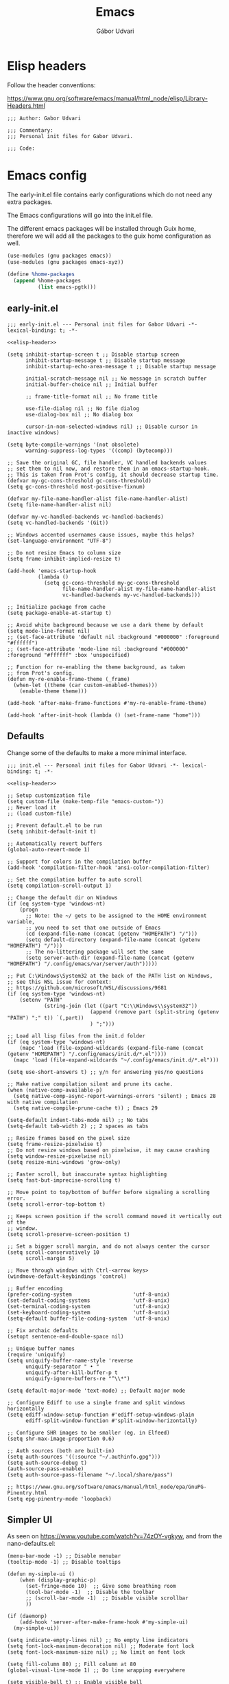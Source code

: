 #+title: Emacs
#+author: Gábor Udvari

* Elisp headers

Follow the header conventions:

https://www.gnu.org/software/emacs/manual/html_node/elisp/Library-Headers.html

#+name: elisp-header
#+begin_src elisp
  ;;; Author: Gabor Udvari

  ;;; Commentary:
  ;;; Personal init files for Gabor Udvari.

  ;;; Code:
#+end_src

* Emacs config

The early-init.el file contains early configurations which do not need any extra packages.

#+BEGIN_SRC text :noweb yes :exports none :mkdirp yes :tangle home/.config/emacs/early-init.el
  <<emacs-early>>
#+END_SRC

The Emacs configurations will go into the init.el file.

#+BEGIN_SRC text :noweb yes :exports none :mkdirp yes :tangle home/.config/emacs/init.el
  <<emacs>>
#+END_SRC

The different emacs packages will be installed through Guix home, therefore we will add all the packages to the guix home configuration as well.

#+BEGIN_SRC scheme :noweb-ref guix-home
  (use-modules (gnu packages emacs))
  (use-modules (gnu packages emacs-xyz))

  (define %home-packages
    (append %home-packages
            (list emacs-pgtk)))
#+END_SRC

** early-init.el

#+begin_src elisp :noweb yes :noweb-ref emacs-early
  ;;; early-init.el --- Personal init files for Gabor Udvari -*- lexical-binding: t; -*-

  <<elisp-header>>

  (setq inhibit-startup-screen t ;; Disable startup screen
        inhibit-startup-message t ;; Disable startup message
        inhibit-startup-echo-area-message t ;; Disable startup message

        initial-scratch-message nil ;; No message in scratch buffer
        initial-buffer-choice nil ;; Initial buffer

        ;; frame-title-format nil ;; No frame title

        use-file-dialog nil ;; No file dialog
        use-dialog-box nil ;; No dialog box

        cursor-in-non-selected-windows nil) ;; Disable cursor in inactive windows)

  (setq byte-compile-warnings '(not obsolete)
        warning-suppress-log-types '((comp) (bytecomp)))

  ;; Save the original GC, file handler, VC handled backends values
  ;; set them to nil now, and restore them in an emacs-startup-hook.
  ;; This is taken from Prot's config, it should decrease startup time.
  (defvar my-gc-cons-threshold gc-cons-threshold)
  (setq gc-cons-threshold most-positive-fixnum)

  (defvar my-file-name-handler-alist file-name-handler-alist)
  (setq file-name-handler-alist nil)

  (defvar my-vc-handled-backends vc-handled-backends)
  (setq vc-handled-backends '(Git))

  ;; Windows accented usernames cause issues, maybe this helps?
  (set-language-environment "UTF-8")

  ;; Do not resize Emacs to column size
  (setq frame-inhibit-implied-resize t)

  (add-hook 'emacs-startup-hook
            (lambda ()
              (setq gc-cons-threshold my-gc-cons-threshold
                    file-name-handler-alist my-file-name-handler-alist
                    vc-handled-backends my-vc-handled-backends)))

  ;; Initialize package from cache
  (setq package-enable-at-startup t)

  ;; Avoid white background because we use a dark theme by default
  (setq mode-line-format nil)
  ;; (set-face-attribute 'default nil :background "#000000" :foreground "#ffffff")
  ;; (set-face-attribute 'mode-line nil :background "#000000" :foreground "#ffffff" :box 'unspecified)

  ;; Function for re-enabling the theme background, as taken
  ;; from Prot's config.
  (defun my-re-enable-frame-theme (_frame)
    (when-let ((theme (car custom-enabled-themes)))
      (enable-theme theme)))

  (add-hook 'after-make-frame-functions #'my-re-enable-frame-theme)

  (add-hook 'after-init-hook (lambda () (set-frame-name "home")))
#+end_src

** Defaults

Change some of the defaults to make a more minimal interface.

#+begin_src elisp :noweb yes :noweb-ref emacs
  ;;; init.el --- Personal init files for Gabor Udvari -*- lexical-binding: t; -*-

  <<elisp-header>>

  ;; Setup customization file
  (setq custom-file (make-temp-file "emacs-custom-"))
  ;; Never load it
  ;; (load custom-file)

  ;; Prevent default.el to be run
  (setq inhibit-default-init t)

  ;; Automatically revert buffers
  (global-auto-revert-mode 1)

  ;; Support for colors in the compilation buffer
  (add-hook 'compilation-filter-hook 'ansi-color-compilation-filter)

  ;; Set the compilation buffer to auto scroll
  (setq compilation-scroll-output 1)

  ;; Change the default dir on Windows
  (if (eq system-type 'windows-nt)
      (progn
        ;; Note: the ~/ gets to be assigned to the HOME environment variable,
        ;; you need to set that one outside of Emacs
        (cd (expand-file-name (concat (getenv "HOMEPATH") "/")))
        (setq default-directory (expand-file-name (concat (getenv "HOMEPATH") "/")))
        ;; The no-littering package will set the same
        (setq server-auth-dir (expand-file-name (concat (getenv "HOMEPATH") "/.config/emacs/var/server/auth")))))

  ;; Put C:\Windows\System32 at the back of the PATH list on Windows,
  ;; see this WSL issue for context:
  ;; https://github.com/microsoft/WSL/discussions/9681
  (if (eq system-type 'windows-nt)
      (setenv "PATH"
              (string-join (let ((part "C:\\Windows\\system32"))
                             (append (remove part (split-string (getenv "PATH") ";" t)) `(,part))
                             ) ";")))

  ;; Load all lisp files from the init.d folder
  (if (eq system-type 'windows-nt)
      (mapc 'load (file-expand-wildcards (expand-file-name (concat (getenv "HOMEPATH") "/.config/emacs/init.d/*.el"))))
    (mapc 'load (file-expand-wildcards "~/.config/emacs/init.d/*.el")))

  (setq use-short-answers t) ;; y/n for answering yes/no questions

  ;; Make native compilation silent and prune its cache.
  (when (native-comp-available-p)
    (setq native-comp-async-report-warnings-errors 'silent) ; Emacs 28 with native compilation
    (setq native-compile-prune-cache t)) ; Emacs 29

  (setq-default indent-tabs-mode nil) ;; No tabs
  (setq-default tab-width 2) ;; 2 spaces as tabs

  ;; Resize frames based on the pixel size
  (setq frame-resize-pixelwise t)
  ;; Do not resize windows based on pixelwise, it may cause crashing
  (setq window-resize-pixelwise nil)
  (setq resize-mini-windows 'grow-only)

  ;; Faster scroll, but inaccurate syntax highlighting
  (setq fast-but-imprecise-scrolling t)

  ;; Move point to top/bottom of buffer before signaling a scrolling error.
  (setq scroll-error-top-bottom t)

  ;; Keeps screen position if the scroll command moved it vertically out of the
  ;; window.
  (setq scroll-preserve-screen-position t)

  ;; Set a bigger scroll margin, and do not always center the cursor
  (setq scroll-conservatively 10
        scroll-margin 5)

  ;; Move through windows with Ctrl-<arrow keys>
  (windmove-default-keybindings 'control)

  ;; Buffer encoding
  (prefer-coding-system                    'utf-8-unix)
  (set-default-coding-systems              'utf-8-unix)
  (set-terminal-coding-system              'utf-8-unix)
  (set-keyboard-coding-system              'utf-8-unix)
  (setq-default buffer-file-coding-system  'utf-8-unix)

  ;; Fix archaic defaults
  (setopt sentence-end-double-space nil)

  ;; Unique buffer names
  (require 'uniquify)
  (setq uniquify-buffer-name-style 'reverse
        uniquify-separator " • "
        uniquify-after-kill-buffer-p t
        uniquify-ignore-buffers-re "^\\*")

  (setq default-major-mode 'text-mode) ;; Default major mode

  ;; Configure Ediff to use a single frame and split windows horizontally
  (setq ediff-window-setup-function #'ediff-setup-windows-plain
        ediff-split-window-function #'split-window-horizontally)

  ;; Configure SHR images to be smaller (eg. in Elfeed)
  (setq shr-max-image-proportion 0.6)

  ;; Auth sources (both are built-in)
  (setq auth-sources '((:source "~/.authinfo.gpg")))
  (setq auth-source-debug t)
  (auth-source-pass-enable)
  (setq auth-source-pass-filename "~/.local/share/pass")

  ;; https://www.gnu.org/software/emacs/manual/html_node/epa/GnuPG-Pinentry.html
  (setq epg-pinentry-mode 'loopback)
#+end_src

** Simpler UI

As seen on https://www.youtube.com/watch?v=74zOY-vgkyw, and from the nano-defaults.el:

#+begin_src elisp :noweb-ref emacs
  (menu-bar-mode -1) ;; Disable menubar
  (tooltip-mode -1) ;; Disable tooltips

  (defun my-simple-ui ()
      (when (display-graphic-p)
        (set-fringe-mode 10)  ;; Give some breathing room
        (tool-bar-mode -1)  ;; Disable the toolbar
        ;; (scroll-bar-mode -1)  ;; Disable visible scrollbar
        ))

  (if (daemonp)
      (add-hook 'server-after-make-frame-hook #'my-simple-ui)
    (my-simple-ui))

  (setq indicate-empty-lines nil) ;; No empty line indicators
  (setq font-lock-maximum-decoration nil) ;; Moderate font lock
  (setq font-lock-maximum-size nil) ;; No limit on font lock

  (setq fill-column 80) ;; Fill column at 80
  (global-visual-line-mode 1) ;; Do line wrapping everywhere

  (setq visible-bell t) ;; Enable visible bell

  ;; Size of temporary buffers
  (temp-buffer-resize-mode)
  (setq temp-buffer-max-height 8)

  ;; Minimum window height
  (setq window-min-height 1)
#+end_src

** Windows

Make different windows appear in specific location inside the frame. Taken from the [[https://github.com/LionyxML/emacs-solo/blob/main/init.el][emacs-solo config]].

*** Config

#+begin_src elisp :noweb-ref emacs
  (use-package window
    :ensure nil
    :custom
    (display-buffer-alist
     '(
       ("\\*container\\*"
        (display-buffer-in-side-window)
        (window-width . 120)
        (side . left)
        (slot . -1))
       ("\\*\\(Backtrace\\|Warnings\\|Compile-Log\\|Messages\\|Bookmark List\\|Occur\\|eldoc\\)\\*"
        (display-buffer-in-side-window)
        (window-height . 0.25)
        (side . bottom)
        (slot . 0))
       ("\\*\\(Async Shell Command\\|Shell Command\\|compilation\\)\\*"
        (display-buffer-in-side-window)
        (window-height . 0.25)
        (side . bottom)
        (slot . 0))
       ("\\*\\([Hh]elp\\)\\*"
        (display-buffer-in-side-window)
        (window-width . 75)
        (side . right)
        (slot . 0))
       ("\\*\\(Ibuffer\\)\\*"
        (display-buffer-in-side-window)
        (window-width . 100)
        (side . right)
        (slot . 1))
       ("\\*\\(Flymake diagnostics\\|xref\\|Completions\\)"
        (display-buffer-in-side-window)
        (window-height . 0.25)
        (side . bottom)
        (slot . 1))
       ("\\*\\(grep\\|find\\)\\*"
        (display-buffer-in-side-window)
        (window-height . 0.25)
        (side . bottom)
        (slot . 2))
       )))
#+end_src

** Fonts

*** Config

Do not use any packages for this, just the built-in ~set-face-attribute~.

#+begin_src elisp :noweb-ref emacs
  (defun apply-fonts (variable-font fixed-font)
    (progn (let ((font fixed-font))
               (if (member font (font-family-list))
                   (progn (set-face-attribute 'default nil :font font :height 100)
                          (set-face-attribute 'fixed-pitch nil :font font :height 100))))
             (let ((font variable-font))
               (if (member font (font-family-list))
                   (progn (set-face-attribute 'mode-line nil :font font :height 120)
                          (set-face-attribute 'variable-pitch nil :font font :height 120))))))
#+end_src

We set separate fonts on Windows and where Guix is available, because Guix can install our custom fonts, but [[https://github.com/microsoft/terminal/issues/3257][Windows currently has issues]] with user installed fonts. Use Calibri and Cascadia Mono on Windows and use Cantarell and Fira Code where Guix is available:

#+begin_src elisp :noweb-ref emacs
  (defun my-fonts ()
    (cond ((eq system-type 'windows-nt) (apply-fonts "Calibri" "Cascadia Mono"))
          ((executable-find "guix") (apply-fonts "Cantarell" "Fira Code"))))
#+end_src

#+begin_src elisp :noweb-ref emacs
  (my-fonts)
  (if (daemonp)
      (add-hook 'server-after-make-frame-hook #'my-fonts))
#+end_src

** Modus themes

*** Installation

The themes modus-operandi and modus-vivendi are part of Emacs since version 28. No need for installation.

*** Config

#+begin_src elisp :noweb-ref emacs
  ;; Make customisations that affect Emacs faces BEFORE loading a theme
  ;; (any change needs a theme re-load to take effect).
  (use-package emacs
    :init
    ;; If you like two specific themes and want to switch between them, you
    ;; can specify them in `modus-themes-to-toggle' and then invoke the command
    ;; `modus-themes-toggle'.  All the themes are included in the variable
    ;; `modus-themes-collection'.
    (setq modus-themes-to-toggle '(modus-operandi modus-vivendi))

    ;; Set org blocks background
    (setq modus-themes-org-blocks 'gray-background) ; {nil,'gray-background,'tinted-background}

    (setq modus-themes-headings ; read the manual's entry or the doc string
          '((0 variable-pitch light 1.9)
            (1 variable-pitch light 1.8)
            (2 variable-pitch regular 1.7)
            (3 variable-pitch regular 1.6)
            (4 variable-pitch regular 1.5)
            (5 variable-pitch 1.4) ; absence of weight means `bold'
            (6 variable-pitch 1.3)
            (7 variable-pitch 1.2)
            (t variable-pitch 1.1)))

    ;; They are nil by default...
    (setq modus-themes-mixed-fonts t
          modus-themes-variable-pitch-ui t)

    ;; Configure modeline
    (setq modus-themes-mode-line '(accented borderless 4 0.9))

    ;; Add background for fringe area
    (setq modus-themes-fringes 'subtle)

    ;; Read the doc string or manual for this one.  The symbols can be
    ;; combined in any order.
    (setq modus-themes-region '(intense no-extend neutral))

    ;; Disable all other themes to avoid awkward blending:
    (mapc #'disable-theme custom-enabled-themes)

    :config
    ;; We use the built-in theme
    (load-theme 'modus-operandi))
#+end_src

** Package handling

Enable packages and use-package in all cases regardless of version (I use at least Emacs 29 everywhere) or OS.

#+begin_src elisp :noweb-ref emacs
  (require 'package)
  (eval-when-compile
    (require 'use-package))

  (setq package-install-upgrade-built-in t)
  (setq package-archives ())
  (package-initialize)
#+end_src

Packages should not be ensured when Guix is available, but useful otherwise.

#+begin_src elisp :noweb-ref emacs
  (unless (or (executable-find "guix") (package-installed-p 'quelpa))
    (package-vc-install "https://github.com/quelpa/quelpa")

    ;; This is the officialy recommended way to bootstrap quelpa, but the
    ;; raw.githubusercontent.com domain might be prohibited
    ; (with-temp-buffer
    ;   (url-insert-file-contents "https://raw.githubusercontent.com/quelpa/quelpa/master/quelpa.el")
    ;   (eval-buffer)
    ;  (quelpa-self-upgrade)))
    )

  (setq quelpa-checkout-melpa-p ()
        quelpa-update-melpa-p ()
        quelpa-stable-p t)
#+end_src

** No littering

*** Installation

If Guix is not installed, then install within Emacs with Quelpa:

#+begin_src elisp :noweb-ref emacs
  (unless (executable-find "guix")
    (progn
      (quelpa
       '(compat
         :fetcher github
         :repo "emacs-compat/compat"))
      (quelpa
       '(no-littering
         :fetcher github
         :repo "emacscollective/no-littering"))))
#+end_src

Add the Guix package to the home config:

#+begin_src scheme :noweb-ref guix-home
  (define %home-packages
    (append %home-packages
            (list emacs-no-littering)))
#+end_src

*** Config

#+begin_src elisp :noweb-ref emacs
  (use-package no-littering
    :init
    ;; Move auto-save files to var
    (setq auto-save-file-name-transforms
          `((".*" ,(no-littering-expand-var-file-name "auto-save/") t)))
    ;; Store custom-file in etc
    (setq custom-file (no-littering-expand-etc-file-name "custom.el"))
    (load custom-file 'noerror 'nomessage)
    ;; Enable no-littering to configure auto-save, backup, etc.
    (no-littering-theme-backups))
#+end_src

** Spacious padding

*** Installation

If guix is not installed, then install within Emacs using quelpa:

#+begin_src elisp :noweb-ref emacs
  (unless (executable-find "guix")
    (quelpa
     '(spacious-padding
       :fetcher github
       :repo "protesilaos/spacious-padding")))
#+end_src

Add the Guix packages to the home config:

#+begin_src scheme :noweb-ref guix-home
  (define %home-packages
    (append %home-packages
            (list emacs-spacious-padding)))
#+end_src

*** Configuration

#+BEGIN_SRC elisp :noweb-ref emacs
  (use-package spacious-padding
    :config
    (setq spacious-padding-widths
      '( :internal-border-width 0
         :header-line-width 4
         :mode-line-width 6
         :tab-width 4
         :tab-bar-width 0
         :right-divider-width 30
         :scroll-bar-width 20
         :fringe-width 8))
    ;; Emacs server-client mode has an ugly black border, this fixes it
    (if (daemonp)
        (add-hook 'server-after-make-frame-hook (lambda () (spacious-padding-mode 1)))
        (spacious-padding-mode 1)))
#+END_SRC

** Line numbers

#+BEGIN_SRC elisp :noweb-ref emacs
  (use-package display-line-numbers
    :config
    ;; Set absolute line numbers.  A value of "relative" is also useful.
    (setq display-line-numbers-type t)

    ;; Enable line numbers for programming modes
    (add-hook 'prog-mode-hook (lambda () (display-line-numbers-mode 1))))
#+END_SRC

** svg-tag-mode

*** Installation

If guix is not installed, then install within Emacs using quelpa:

#+begin_src elisp :noweb-ref emacs
  (unless (executable-find "guix")
    (progn
      (quelpa
       '(svg-lib
         :fetcher github
         :stable nil
         :repo "rougier/svg-lib"))
      (quelpa
       '(svg-tag-mode
         :fetcher github
         :stable nil
         :repo "rougier/svg-tag-mode"))))
#+end_src

Add the Guix packages to the home config:

#+begin_src scheme :noweb-ref guix-home
  (define %home-packages
    (append %home-packages
            (list emacs-svg-lib emacs-svg-tag-mode)))
#+end_src

*** Configuration

#+begin_src elisp :noweb-ref emacs
  ;; Same as example-2.el from svg-tag-mode
  (defconst date-re "[0-9]\\{4\\}-[0-9]\\{2\\}-[0-9]\\{2\\}")
  (defconst time-re "[0-9]\\{2\\}:[0-9]\\{2\\}")
  (defconst day-re "[A-Za-z]\\{1,3\\}")  ;;; Allow less than 1 character for HUN localization
  (defconst day-time-re (format "\\(%s\\)? ?\\(%s\\)?" day-re time-re))

  (defun svg-progress-percent (value)
    (save-match-data
      (svg-image (svg-lib-concat
                  (svg-lib-progress-bar  (/ (string-to-number value) 100.0)
                                         nil :margin 0 :stroke 2 :radius 3 :padding 2 :width 11)
                  (svg-lib-tag (concat value "%")
                               nil :stroke 0 :margin 0)) :ascent 'center)))

  (defun svg-progress-count (value)
    (save-match-data
      (let* ((seq (split-string value "/"))
             (count (if (stringp (car seq))
                        (float (string-to-number (car seq)))
                      0))
             (total (if (stringp (cadr seq))
                        (float (string-to-number (cadr seq)))
                      1000)))
        (svg-image (svg-lib-concat
                    (svg-lib-progress-bar (/ count total) nil
                                          :margin 0 :stroke 2 :radius 3 :padding 2 :width 11)
                    (svg-lib-tag value nil
                                 :stroke 0 :margin 0)) :ascent 'center))))

  (use-package svg-tag-mode
    :init
    (setq svg-tag-tags
          `(
            ;; Org tags
            ; (":\\([A-Za-z0-9]+\\)" . ((lambda (tag) (svg-tag-make tag))))
            ; (":\\([A-Za-z0-9]+[ \-]\\)" . ((lambda (tag) tag)))

            ;; Task priority
            ("\\[#[A-Z]\\]" . ( (lambda (tag)
                                  (svg-tag-make tag :face 'org-priority
                                                :beg 2 :end -1 :margin 0))))

            ;; TODO / DONE
            ("TODO" . ((lambda (tag) (svg-tag-make "TODO" :face 'org-todo :inverse t :margin 0))))
            ("DONE" . ((lambda (tag) (svg-tag-make "DONE" :face 'org-done :margin 0))))


            ;; Citation of the form [cite:@Knuth:1984]
            ("\\(\\[cite:@[A-Za-z]+:\\)" . ((lambda (tag)
                                              (svg-tag-make tag
                                                            :inverse t
                                                            :beg 7 :end -1
                                                            :crop-right t))))
            ("\\[cite:@[A-Za-z]+:\\([0-9]+\\]\\)" . ((lambda (tag)
                                                       (svg-tag-make tag
                                                                     :end -1
                                                                     :crop-left t))))


            ;; Active date (with or without day name, with or without time)
            (,(format "\\(<%s>\\)" date-re) .
             ((lambda (tag)
                (svg-tag-make tag :beg 1 :end -1 :margin 0))))
            (,(format "\\(<%s \\)%s>" date-re day-time-re) .
             ((lambda (tag)
                (svg-tag-make tag :beg 1 :inverse nil :crop-right t :margin 0))))
            (,(format "<%s \\(%s>\\)" date-re day-time-re) .
             ((lambda (tag)
                (svg-tag-make tag :end -1 :inverse t :crop-left t :margin 0))))

            ;; Inactive date (with or without day name, with or without time)
            (,(format "\\(\\[%s\\]\\)" date-re) .
             ((lambda (tag)
                (svg-tag-make tag :beg 1 :end -1 :margin 0 :face 'org-date))))
            (,(format "\\(\\[%s \\)%s\\]" date-re day-time-re) .
             ((lambda (tag)
                (svg-tag-make tag :beg 1 :inverse nil :crop-right t :margin 0 :face 'org-date))))
            (,(format "\\[%s \\(%s\\]\\)" date-re day-time-re) .
             ((lambda (tag)
                (svg-tag-make tag :end -1 :inverse t :crop-left t :margin 0 :face 'org-date))))

            ;; Progress
            ("\\(\\[[0-9]\\{1,3\\}%\\]\\)" . ((lambda (tag)
                                                (svg-progress-percent (substring tag 1 -2)))))
            ("\\(\\[[0-9]+/[0-9]+\\]\\)" . ((lambda (tag)
                                              (svg-progress-count (substring tag 1 -1)))))
            ))
    :hook (;(prog-mode . svg-tag-mode)
           (org-mode . svg-tag-mode))
    )
#+end_src

** Dired

*** Configuration

#+begin_src elisp :noweb-ref emacs
  (use-package dired
    :config
    (setq dired-kill-when-opening-new-dired-buffer 1)
    (when (eq system-type 'windows-nt)
      ;; ls-lisp.el only kicks in on Windows. Everywhere else where
      ;; coreutils is available the TIME_STYLE environment variable
      ;; can be used. That one is taken care by exec-path-from-shell.
      (setq ls-lisp-format-time-list '("%F %H:%M" "%F %H:%M")
            ls-lisp-use-localized-time-format t)))
#+end_src

** Which key

*** Installation

If guix is not installed, then install within Emacs using quelpa:

#+BEGIN_SRC elisp :noweb-ref emacs
  (unless (executable-find "guix")
    (quelpa
     '(which-key
       :fetcher github
       :repo "justbur/emacs-which-key")))
#+END_SRC

Add the Guix packages to the home config:

#+BEGIN_SRC scheme :noweb-ref guix-home
  (define %home-packages
    (append %home-packages
            (list emacs-which-key)))
#+END_SRC

*** Configuration

#+BEGIN_SRC elisp :noweb-ref emacs
  (use-package which-key
    :init
    (which-key-mode)
    )
#+END_SRC

** Exec path from shell

*** Installation

If guix is not installed, then install within Emacs using quelpa:

#+BEGIN_SRC elisp :noweb-ref emacs
  (unless (executable-find "guix")
    (quelpa
     '(exec-path-from-shell
       :fetcher github
       :repo "purcell/exec-path-from-shell")))
#+END_SRC

Add the Guix packages to the home config:

#+BEGIN_SRC scheme :noweb-ref guix-home
  (define %home-packages
    (append %home-packages
            (list emacs-exec-path-from-shell)))
#+END_SRC

*** Configuration

#+begin_src elisp :noweb-ref emacs
  (use-package exec-path-from-shell
    :init
    ;; TODO: there is something breaking Emacs if an interactive shell is used, only do a login shell
    (setq exec-path-from-shell-arguments (list "-l"))
    ;; There is an issue setting variables on Windows, set the shell variables depending on the OS
    (if (eq system-type 'windows-nt)
        (setq exec-path-from-shell-variables ())
      (setq exec-path-from-shell-variables '("PATH" "SSH_AUTH_SOCK" "SSH_AGENT_PID" "TIME_STYLE")))
    :config
    (exec-path-from-shell-initialize))
#+end_src

** Vertico

*** Installation

If guix is not installed, then install within Emacs using quelpa:

#+BEGIN_SRC elisp :noweb-ref emacs
  (unless (executable-find "guix")
    (quelpa
     '(vertico
       :fetcher github
       :repo "minad/vertico")))
#+END_SRC

Add the Guix package to the home config:

#+BEGIN_SRC scheme :noweb-ref guix-home
  (define %home-packages
    (append %home-packages
            (list emacs-vertico)))
#+END_SRC

*** Configuration

#+BEGIN_SRC elisp :noweb-ref emacs
  ;; Configure vertico
  (use-package vertico
    :init
    (vertico-mode)
    (setq enable-recursive-minibuffers t))
#+END_SRC

** Orderless

*** Installation

If guix is not installed, then install within Emacs using quelpa:

#+BEGIN_SRC elisp :noweb-ref emacs
  (unless (executable-find "guix")
    (quelpa
     '(orderless
       :fetcher github
       :repo "oantolin/orderless")))
#+END_SRC

Add the Guix packages to the home config:

#+BEGIN_SRC scheme :noweb-ref guix-home
  (define %home-packages
    (append %home-packages
            (list emacs-orderless)))
#+END_SRC

*** Configuration

#+BEGIN_SRC elisp :noweb-ref emacs
  (use-package orderless
    :custom
    (completion-styles '(orderless basic))
    (completion-category-overrides '((file (styles basic partial-completion)))))
#+END_SRC

** Syntax checking

*** Installation

If guix is not installed, then install within Emacs using quelpa:

#+BEGIN_SRC elisp :noweb-ref emacs
  (unless (executable-find "guix")
    (quelpa
     '(flycheck
       :fetcher github
       :repo "flycheck/flycheck"
       :files (:defaults
             "flycheck-readme.txt"))))
#+END_SRC

Add the Guix packages to the home config:

#+BEGIN_SRC scheme :noweb-ref guix-home
  (define %home-packages
    (append %home-packages
            (list emacs-flycheck)))
#+END_SRC

*** Configuration

#+BEGIN_SRC elisp :noweb-ref emacs
  (use-package flycheck
    :init (global-flycheck-mode))
#+END_SRC

** Spell checking

*** Installation

Flyspell is part of Emacs, no need to install the Emacs package separately.

Add the language file Guix packages to the home config:
#+begin_src scheme :noweb-ref guix-home
  (use-modules (gnu packages hunspell))

  (define %home-packages
    (append %home-packages
            (list hunspell
                  hunspell-dict-hu
                  hunspell-dict-en)))
#+end_src

If you are not on Guix you can download the dictionaries from the LibreOffice repository:

https://cgit.freedesktop.org/libreoffice/dictionaries/tree

*** Configuration

#+BEGIN_SRC elisp :noweb-ref emacs
  (use-package flyspell
    :init
    ;; Configure hunspell
    (setq ispell-program-name "hunspell")
    (setq ispell-hunspell-dict-paths-alist
          '(("hu_HU" (concat (if (eq system-type 'windows-nt) (getenv "USERPROFILE") "~") (if (executable-find "guix") "/.guix-home/profile" "/.local") "/share/hunspell/hu_HU.aff"))
            ("en_US" (concat (if (eq system-type 'windows-nt) (getenv "USERPROFILE") "~") (if (executable-find "guix") "/.guix-home/profile" "/.local") "/share/hunspell/en_US.aff"))
            ))
    (setq ispell-local-dictionary-alist
          '(("Hungarian" "[[:alpha:]]" "[^[:alpha:]]" "[']" nil ("-d" "hu_HU") nil utf-8)
            ("English"   "[[:alpha:]]" "[^[:alpha:]]" "[']" nil ("-d" "en_US") nil utf-8)
            ))
    )
#+END_SRC

** Pinentry

*** Installation

If guix is not installed, then install within Emacs using quelpa, with all the dependencies:

#+begin_src elisp :noweb-ref emacs
  (unless (executable-find "guix")
    (progn
      (quelpa
       '(pinentry
         :fetcher github
         :repo "emacs-straight/pinentry"
         :stable nil))))
#+end_src

Add the Guix packages to the home config:

#+begin_src scheme :noweb-ref guix-home
  (use-modules (gnu packages emacs-xyz))

  (define %home-packages
    (append %home-packages
            (list emacs-pinentry)))
#+end_src

*** Configuration

#+begin_src elisp :noweb-ref emacs
  (use-package pinentry
    :unless (eq system-type 'windows-nt)
    :config
    (pinentry-start))
#+end_src

** Pass

*** Installation

If guix is not installed, then install within Emacs using quelpa, with all the dependencies:

#+begin_src elisp :noweb-ref emacs
  (unless (executable-find "guix")
    (progn
      (quelpa
       '(compat
         :fetcher github
         :repo "emacs-compat/compat"))
      (quelpa
       '(with-editor
          :fetcher github
          :repo "magit/with-editor"))
      (quelpa
       '(s
         :fetcher github
         :repo "magnars/s.el"))
      (quelpa
       '(dash
         :fetcher github
         :repo "magnars/dash.el"))
      (quelpa
       '(f
         :fetcher github
         :repo "rejeep/f.el"))
      (quelpa
       '(password-store
         :fetcher github
         :repo "emacsmirror/password-store"
         :stable nil))
      (quelpa
       '(password-store-otp
         :fetcher github
         :repo "volrath/password-store-otp.el"))
      (quelpa
       '(pass
         :fetcher github
         :repo "NicolasPetton/pass"))))
#+end_src

Add the Guix packages to the home config:

#+begin_src scheme :noweb-ref guix-home
  (use-modules (gnu packages emacs-xyz))

  (define %home-packages
    (append %home-packages
            (list emacs-pass)))
#+end_src

*** Configuration

#+BEGIN_SRC elisp :noweb-ref emacs
  (use-package pass)
#+END_SRC

** Age

Age is a dependency of Passage, if guix is not used we need to take care of it manually.

*** Installation

If guix is not installed, then install within Emacs using quelpa:

#+begin_src elisp :noweb-ref emacs
  (unless (executable-find "guix")
    (quelpa
     '(age
       :fetcher github
       :repo "anticomputer/age.el")))
#+end_src

If guix is used, then ~emacs-passage~ will already install it, because it is a dependency.

*** Configuration

#+begin_src elisp :noweb-ref emacs
  (use-package age
    :config
    (age-file-enable))
#+end_src

** Passage

*** Installation

If guix is not installed, then install within Emacs using quelpa and all the dependencies:

#+begin_src elisp :noweb-ref emacs
  (unless (executable-find "guix")
    (progn
      (quelpa
       '(compat
         :fetcher github
         :repo "emacs-compat/compat"))
      (quelpa
       '(with-editor
          :fetcher github
          :repo "magit/with-editor"))
      (quelpa
       '(s
         :fetcher github
         :repo "magnars/s.el"))
      (quelpa
       '(dash
         :fetcher github
         :repo "magnars/dash.el"))
      (quelpa
       '(f
         :fetcher github
         :repo "rejeep/f.el"))
       (quelpa
        '(passage
          :fetcher github
          :repo "anticomputer/passage.el"
          :stable nil))))
#+end_src

Add the Guix packages to the home config:

#+begin_src scheme :noweb-ref guix-home
  (use-modules (gnu packages emacs-xyz))

  (define %home-packages
    (append %home-packages
            (list emacs-passage)))
#+end_src

*** Configuration

#+begin_src elisp :noweb-ref emacs
  (use-package passage)
#+end_src

** MU4E

*** Installation

TODO Need to figure out a way to install mu4e with quelpa.

Add the package to the guix-home config:

#+begin_src scheme :noweb-ref guix-home
  (use-modules (gnu packages mail))

  (define %home-packages
    (append %home-packages
            (list mu)))
#+end_src

*** Configuration

#+begin_src elisp :noweb-ref emacs
  (defun myhooks/mu4e-update ()
    ;; Unlock the pass database, so that mbsync does not need to anymore,
    ;; because gpg-agent will cache it.
    (pass-copy "Personal/Email/mail.gabodudvari.com/mail@gaborudvari.com"))

  (use-package mu4e
      :if (executable-find "guix")
      :config
      (setq mu4e-maildir "~/Mail")  ; Path to your Maildir
      (setq mu4e-get-mail-command "mbsync --all")
      (setq mu4e-confirm-quit nil)  ; Do not ask when quitting
      (setq mu4e-update-interval 300)  ; Update interval in seconds
      (setq mu4e-contexts
            `( ,(make-mu4e-context
                 :name "gGmail"
                 :enter-func (lambda () (mu4e-message "Entering Gmail context"))
                 :leave-func (lambda () (mu4e-message "Leaving Gmail context"))
                 :match-func (lambda (msg)
                               (when msg
                                 (mu4e-message-contact-field-matches msg
                                                                     :to "gabor.udvari@gmail.com")))
                 :vars '( ( user-mail-address	    . "gabor.udvari@gmail.com" )
                          ( user-full-name	    . "Udvari Gábor" )
                          ( message-signature .
                            (concat
                             "Üdvözlettel,\n"
                             "Udvari Gábor\n"))))

               ,(make-mu4e-context
                 :name "hPersonal Hungarian"
                 :enter-func (lambda () (mu4e-message "Entering Personal Hungarian context"))
                 :leave-func (lambda () (mu4e-message "Leaving Personal Hungarian context"))
                 :match-func (lambda (msg)
                               (when msg
                                 (mu4e-message-contact-field-matches msg
                                                                     :to "level@udvarigabor.hu")))
                 :vars '( ( user-mail-address	       . "level@udvarigabor.hu" )
                          ( user-full-name	       . "Udvari Gábor" )
                          ( message-signature         .
                            (concat
                             "Üdvözlettel,\n"
                             "Udvari Gábor\n"))))

               ,(make-mu4e-context
                 :name "ePersonal English"
                 :enter-func (lambda () (mu4e-message "Entering Personal English context"))
                 :leave-func (lambda () (mu4e-message "Leaving Personal English context"))
                 :match-func (lambda (msg)
                               (when msg
                                 (mu4e-message-contact-field-matches msg
                                                                     :to "mail@gaborudvari.com")))
                 :vars '( ( user-mail-address	       . "mail@gaborudvari.com" )
                          ( user-full-name	       . "Gabor Udvari" )
                          ( message-signature         .
                            (concat
                             "Best regards,\n"
                             "Gabor Udvari\n"))))))

      ;; Start with the first (default) context;
      ;; default is to ask-if-none (ask when there's no context yet, and none match).
      (setq mu4e-context-policy 'pick-first)

      ;; Compose with the current context if no context matches;
      ;; default is to ask.
      (setq mu4e-compose-context-policy nil)

      :hook (mu4e-update-pre-hook . myhook/mu4e-update)
      )
#+end_src

** Org mode

*** Installation

Org is bundled inside Emacs, so only need to install some extra packages, like emacs-org-modern and emacs-org-contrib.

If guix is not installed, then install within Emacs using quelpa:

#+begin_src elisp :noweb-ref emacs
  (unless (executable-find "guix")
    (progn
      (quelpa
       '(org-contrib
         :fetcher github
         :repo "emacsmirror/org-contrib"
         :stable nil
         :files (:defaults
                 "lisp")))
      (quelpa
       '(org-modern
         :fetcher github
         :repo "minad/org-modern"))
      (quelpa
       '(org-margin
         :fetcher github
         :repo "rougier/org-margin"
         :stable nil))))
#+end_src

Add the Guix packages to the home config:

#+begin_src scheme :noweb-ref guix-home
  (define %home-packages
    (append %home-packages
            (list emacs-org-modern
                  emacs-org-contrib
                  emacs-org-texlive-collection
                  emacs-org-margin)))
#+end_src

*** Configuration

#+begin_src elisp :noweb-ref emacs
  (defun myhooks/org-mode-setup ()
    ;; Disable org-indent-mode because it causes empty background
    ;; for source blocks when the lines are too long
    (org-indent-mode -1)
    (variable-pitch-mode 1)
    (setq visual-line-fringe-indicators t)
    (visual-line-mode 1))

  (defun myhooks/org-font-setup ()
    ;; Set faces for heading levels
    (dolist (face '((org-level-1 . 1.3)
                    (org-level-2 . 1.25)
                    (org-level-3 . 1.2)
                    (org-level-4 . 1.1)
                    (org-level-5 . 1.05)
                    (org-level-6 . 1.05)
                    (org-level-7 . 1.05)
                    (org-level-8 . 1.05)))
      (set-face-attribute (car face) nil :height (cdr face)))

    ;; Ensure that anything that should be fixed-pitch in Org files appears that way
    (set-face-attribute 'org-block nil    :inherit 'fixed-pitch)
    (set-face-attribute 'org-code nil     :inherit '(shadow fixed-pitch))
    (set-face-attribute 'org-table nil    :inherit '(shadow fixed-pitch))
    (set-face-attribute 'org-verbatim nil :inherit '(shadow fixed-pitch))
    (set-face-attribute 'org-special-keyword nil :inherit '(font-lock-comment-face fixed-pitch))
    (set-face-attribute 'org-meta-line nil :inherit '(font-lock-comment-face fixed-pitch))
    (set-face-attribute 'org-checkbox nil :inherit 'fixed-pitch))

  (use-package org
    :hook (org-mode . myhooks/org-mode-setup)
    :hook (org-mode . myhooks/org-font-setup)
    :init
    (setq org-ellipsis "…")  ; Calibri also needs to support this
    (setq org-hide-leading-stars nil)  ; Hide leading stars
    (setq org-src-fontify-natively t)
    (setq org-startup-folded 'nofold)

    ;; Active Babel languages
    (org-babel-do-load-languages
     'org-babel-load-languages
     '((shell . t)
       (sql . t)
       (scheme . t))))

  (use-package org-agenda
    :init
    (if (eq system-type 'windows-nt)
        (defvar my-notes-folder (concat (getenv "HOMEPATH") "/Notes/"))
      (defvar my-notes-folder (concat (getenv "HOME") "/Notes/")))
    (when (file-exists-p my-notes-folder)
      (setq org-agenda-files (directory-files-recursively my-notes-folder ".org$" t))))

  (use-package org-tempo)
  (use-package org-contrib)

  (use-package ox-beamer)
  (use-package ox-latex
    :init
    (setq latex-run-command "xelatex"))

  (use-package ox-md)
  (use-package ox-confluence)

  (use-package org-modern
    :after org
    :config
    ;; Disable fringe, because Olivetti will move it to the left
    ;; and it looks ugly:
    (setq org-modern-block-fringe nil)
    ;; Disable org-modern-star, titles will be styled by the org-margin package
    (setq org-modern-star nil)
    ;; Disable a few org-modern stylings, where svg-tag-mode is better
    (setq org-modern-timestamp nil
          org-modern-priority nil
          org-modern-todo nil
          org-modern-tag nil
          org-modern-progress nil)
    (with-eval-after-load 'org (global-org-modern-mode)))

  (use-package org-margin
    :after org
    :hook (org-mode . org-margin-mode))
#+end_src

** Htmlize

*** Installation

If guix is not installed, then install within Emacs using quelpa:

#+begin_src elisp :noweb-ref emacs
  (unless (executable-find "guix")
    (quelpa
     '(htmlize
       :fetcher github
       :repo "hniksic/emacs-htmlize"
       :stable nil)))
#+end_src

Add the Guix package to the home config:

#+BEGIN_SRC scheme :noweb-ref guix-home
  (define %home-packages
    (append %home-packages
            (list emacs-htmlize)))
#+END_SRC

*** Configuration

#+BEGIN_SRC elisp :noweb-ref emacs
  (use-package htmlize)
#+END_SRC

** PlantUML mode

*** Installation

If guix is not installed, then install within Emacs using quelpa:

#+begin_src elisp :noweb-ref emacs
  (unless (executable-find "guix")
    (progn
      (quelpa
       '(deflate
         :fetcher github
         :repo "skuro/deflate"))
      (quelpa
       '(plantuml-mode
         :fetcher github
         :repo "skuro/plantuml-mode"))))
#+end_src

Add the Guix package to the home config:

#+BEGIN_SRC scheme :noweb-ref guix-home
  (define %home-packages
    (append %home-packages
            (list emacs-plantuml-mode)))
#+END_SRC

*** Configuration

#+BEGIN_SRC elisp :noweb-ref emacs
  (use-package plantuml-mode
    :init
    ;; Set the execution mode to server
    (setq plantuml-default-exec-mode 'server)
    ;; Add support for org source blocks
    (add-to-list
     'org-src-lang-modes '("plantuml" . plantuml))
    )
#+END_SRC

** Engrave-faces

*** Installation

If guix is not installed, then install within Emacs using quelpa:

#+BEGIN_SRC elisp :noweb-ref emacs
  (unless (executable-find "guix")
    (quelpa
     '(engrave-faces
       :fetcher github
       :repo "tecosaur/engrave-faces")))
#+END_SRC

Add the Guix package to the home config:

#+BEGIN_SRC scheme :noweb-ref guix-home
  (define %home-packages
    (append %home-packages
            (list emacs-engrave-faces)))
#+END_SRC

*** Configuration

#+BEGIN_SRC elisp :noweb-ref emacs
  (use-package engrave-faces
    :init
    (setq org-latex-src-block-backend 'engraved))
#+END_SRC

** PHP mode

*** Installation

If guix is not installed, then install within Emacs using quelpa:

#+BEGIN_SRC elisp :noweb-ref emacs
  (unless (executable-find "guix")
    (quelpa
     '(php-mode
       :fetcher github
       :repo "emacs-php/php-mode")))
#+END_SRC

Add the Guix package to the home config:

#+BEGIN_SRC scheme :noweb-ref guix-home
  (define %home-packages
    (append %home-packages
            (list emacs-php-mode)))
#+END_SRC

*** Configuration

#+BEGIN_SRC elisp :noweb-ref emacs
  (use-package php-mode
    :config
    (setq php-mode-coding-style 'psr2))
#+END_SRC

** Paredit

*** Installation

If guix is not installed, then install within Emacs using quelpa:

#+BEGIN_SRC elisp :noweb-ref emacs
  (unless (executable-find "guix")
    (quelpa
     '(paredit
       :fetcher github
       :repo "emacsmirror/paredit")))
#+END_SRC

Add the Guix package to the home config:

#+BEGIN_SRC scheme :noweb-ref guix-home
  (define %home-packages
    (append %home-packages
            (list emacs-paredit)))
#+END_SRC

*** Configuration

#+BEGIN_SRC elisp :noweb-ref emacs
  (use-package paredit
    :commands (enable-paredit-mode)
    :hook ((emacs-lisp-mode . enable-paredit-mode)
           (eval-expression-minibuffer-setup . enable-paredit-mode)
           (ielm-mode . enable-paredit-mode)
           (lisp-mode . enable-paredit-mode)
           (lisp-interaction-mode . enable-paredit-mode)
           (scheme-mode . enable-paredit-mode)
           (slime-repl-mode . enable-paredit-mode)
           (clojure-mode . enable-paredit-mode)
           (clojurescript-mode . enable-paredit-mode)
           (cider-repl-mode . enable-paredit-mode)
           (cider-mode . enable-paredit-mode)
           (clojure-mode . enable-paredit-mode))
    :config
    (show-paren-mode t)

    :bind (("C->" . paredit-forward-slurp-sexp)
           ("C-<" . paredit-forward-barf-sexp)
           ("C-M-<" . paredit-backward-slurp-sexp)
           ("C-M->" . paredit-backward-barf-sexp)
           ("<C-right>" .  nil)
           ("<C-left>" .  nil)
           ("M-[" . paredit-wrap-square)
           ("M-{" . paredit-wrap-curly))

    ;; :after (autoload 'enable-paredit-mode "paredit" "Turn on
    ;; pseudo-structural editing of Lisp code." t)
    )
#+END_SRC

** Geiser

*** Installation

If guix is not installed, then install within Emacs using quelpa:

#+begin_src elisp :noweb-ref emacs
  (unless (or (eq system-type 'windows-nt) (executable-find "guix"))
    (progn
      (quelpa
       '(geiser
         :fetcher github
         :repo "emacsmirror/geiser"
         :files (:defaults
                 "elisp")))
      (quelpa
       '(geiser-guile
         :fetcher github
         :repo "emacsmirror/geiser-guile"
         :files (:defaults
                 "src")))))
#+end_src

Add the Guix package to the home config:

#+BEGIN_SRC scheme :noweb-ref guix-home
  (define %home-packages
    (append %home-packages
            (list emacs-geiser
                  emacs-geiser-guile)))
#+END_SRC

*** Configuration

#+begin_src elisp :noweb-ref emacs
  (use-package geiser-guile
    :when (package-installed-p 'geiser)
    :init
    (add-to-list 'load-path (file-name-concat
                             (package-desc-dir (package-get-descriptor 'geiser))
                             "elisp")))
#+end_src

** Markdown mode

*** Installation

If guix is not installed, then install within Emacs using quelpa:

#+BEGIN_SRC elisp :noweb-ref emacs
  (unless (executable-find "guix")
    (quelpa
     '(markdown-mode
       :fetcher github
       :repo "jrblevin/markdown-mode"))
    )
#+END_SRC

Add the Guix package to the home config:

#+BEGIN_SRC scheme :noweb-ref guix-home
  (define %home-packages
    (append %home-packages
            (list emacs-markdown-mode)))
#+END_SRC

*** Configuration

#+BEGIN_SRC elisp :noweb-ref emacs
  (defun myhooks/markdown-mode-setup ()
    (variable-pitch-mode 1)
    (visual-line-mode 1))

  (defun myhooks/markdown-font-setup ()
    ;; Set faces for heading levels
    (dolist (face '((markdown-header-face-1 . 1.2)
                    (markdown-header-face-2 . 1.1)
                    (markdown-header-face-3 . 1.05)
                    (markdown-header-face-4 . 1.0)
                    (markdown-header-face-5 . 1.1)
                    (markdown-header-face-6 . 1.1)
                    (markdown-markup-face . 1.0)
                    ))
      (set-face-attribute (car face) nil :height (cdr face)))
    )

  (use-package markdown-mode
    :init
    (add-to-list 'auto-mode-alist
                 '("\\.\\(?:md\\|markdown\\|mkd\\|mdown\\|mkdn\\|mdwn\\)\\'" . markdown-mode))

    (autoload 'gfm-mode "markdown-mode"
      "Major mode for editing GitHub Flavored Markdown files" t)
    (add-to-list 'auto-mode-alist '("README\\.md\\'" . gfm-mode))

    (add-hook 'markdown-mode-hook #'myhooks/markdown-font-setup)
    (add-hook 'markdown-mode-hook #'myhooks/markdown-mode-setup)
    (add-hook 'markdown-mode-hook #'myhooks/visual-fill)
    )
#+END_SRC

** YAML mode

*** Installation

If guix is not installed, then install within Emacs using quelpa:

#+BEGIN_SRC elisp :noweb-ref emacs
  (unless (executable-find "guix")
    (quelpa
     '(yaml-mode
       :fetcher github
       :repo "yoshiki/yaml-mode"))
    )
#+END_SRC

Add the Guix package to the home config:

#+BEGIN_SRC scheme :noweb-ref guix-home
  (define %home-packages
    (append %home-packages
            (list emacs-yaml-mode)))
#+END_SRC

*** Configuration

#+BEGIN_SRC elisp :noweb-ref emacs
  (use-package yaml-mode
    :init
    (add-to-list 'auto-mode-alist '("\\.yml\\'" . yaml-mode))
    )
#+END_SRC

** Dockerfile mode

*** Installation

If guix is not installed, then install within Emacs using quelpa:

#+BEGIN_SRC elisp :noweb-ref emacs
  (unless (executable-find "guix")
    (quelpa
     '(dockerfile-mode
       :fetcher github
       :repo "spotify/dockerfile-mode"))
    )
#+END_SRC

Add the Guix packages to the home config:

#+BEGIN_SRC scheme :noweb-ref guix-home
  (define %home-packages
    (append %home-packages
            (list emacs-dockerfile-mode)))
#+END_SRC

*** Configuration

#+BEGIN_SRC elisp :noweb-ref emacs
  (use-package dockerfile-mode
    :mode ("Dockerfile" . dockerfile-mode))
#+END_SRC

** PDF Tools

*** Installation

If guix is not installed, then install within Emacs and all the dependencies using quelpa:

#+begin_src elisp :noweb-ref emacs
  (unless (executable-find "guix")
    (progn
      (quelpa
       '(tablist
         :fetcher github
         :repo "politza/tablist"))
      (quelpa
       '(pdf-tools
         :fetcher github
         :repo "vedang/pdf-tools"))))
#+end_src

Add the Guix packages to the home config:

#+BEGIN_SRC scheme :noweb-ref guix-home
  (define %home-packages
    (append %home-packages
            (list emacs-pdf-tools)))
#+END_SRC

*** Configuration

#+BEGIN_SRC elisp :noweb-ref emacs
  (use-package pdf-tools
    :magic ("%PDF" . pdf-view-mode)
    :config (pdf-loader-install)
    )
#+END_SRC

** Elfeed

*** Installation

If guix is not installed, then install within Emacs using quelpa:

#+begin_src elisp :noweb-ref emacs
  (unless (executable-find "guix")
    (quelpa
     '(elfeed
       :fetcher github
       :repo "skeeto/elfeed"))
    )
#+end_src

Add the Guix packages to the home config:

#+begin_src scheme :noweb-ref guix-home
  (define %home-packages
    (append %home-packages
            (list emacs-elfeed)))
#+end_src

*** Configuration

#+begin_src elisp :noweb-ref emacs
  (use-package elfeed
    :init
    (setq elfeed-use-curl nil)
    (setq elfeed-feeds
      '(("https://xkcd.com/rss.xml" webcomic)
        ("https://planet.emacslife.com/atom.xml" emacs)
        ("https://telex.hu/rss" hungary news)
        ("https://24.hu/feed" hungary news)
        ("https://444.hu/feed" hungary news)
        ("https://www.phoronix.com/rss.php" open-source news)
        ("https://www.met.hu/methu/rss/rss.php" hungary news weather)
        ("https://www.freakingpenguin.com/feed.xml" guix guile)
        ;; Modern Vintage Gamer:
        ("https://www.youtube.com/feeds/videos.xml?channel_id=UCjFaPUcJU1vwk193mnW_w1w" youtube gaming)
        ;; GothemChess:
        ("https://www.youtube.com/feeds/videos.xml?channel_id=UCQHX6ViZmPsWiYSFAyS0a3Q" youtube chess)
        ;; System Crafters:
        ("https://www.youtube.com/feeds/videos.xml?channel_id=UCAiiOTio8Yu69c3XnR7nQBQ" youtube guix emacs)
        ;; NDC Conferences:
        ("https://www.youtube.com/feeds/videos.xml?channel_id=UCTdw38Cw6jcm0atBPA39a0Q" youtube conference programming)
        ;; Partizán:
        ("https://www.youtube.com/feeds/videos.xml?channel_id=UCEFpEvuosfPGlV1VyUF6QOA" youtube hungary)
        ;; DnB Allstars:
        ("https://www.youtube.com/feeds/videos.xml?channel_id=UCYQHXu4Ea4NTvBggGHT7cOQ" youtube music dnb)
        ;; UKF Drum & Bass:
        ("https://www.youtube.com/feeds/videos.xml?channel_id=UCpYkkFDnvHka9CBuwxPpqXw" youtube music dnb)
        ;; Noclip
        ("https://www.youtube.com/feeds/videos.xml?channel_id=UC0fDG3byEcMtbOqPMymDNbw" youtube gamedev)
        ;; Chris Kohler News - no RSS
        ;; Venjent
        ("https://www.youtube.com/feeds/videos.xml?channel_id=UCrY8Y0rs3BlE3T57TOMM1aw" youtube music dnb)
        ;; Fire Department Chronicles
        ("https://www.youtube.com/feeds/videos.xml?channel_id=UCZbWCodPFwH2QQn772QnUxQ" youtube comedy)
        ;; El Estepario Siberiano = no RSS
        ;; Legal Eagle
        ("https://www.youtube.com/feeds/videos.xml?channel_id=UCLOwKVD0bYHxaDZxXkK4piw" youtube law)
        ;; La Mazmorra Abandon
        ("https://www.youtube.com/feeds/videos.xml?channel_id=UCIOPzvsO2I1oSwjT7NP9Q7A" youtube gaming dos)
        ;; Noriyaro
        ("https://www.youtube.com/feeds/videos.xml?channel_id=UCZGkMJEmCR1IqUduqt1uFUw" youtube cars jdm)
        ;; Tokyo Ska Paradise Orchestra
        ("https://www.youtube.com/feeds/videos.xml?channel_id=UC5RmUAcm_w5K9cxtQSj7W7g" youtube music ska)
        ;; Telex = no RSS
        ;; Games Done Quick = no RSS
        ;; James Hoffmann = no RSS
        ;; Babymetal
        ("https://www.youtube.com/feeds/videos.xml?channel_id=UC33_tIj4m1_XaqfFcomShvw" youtube music metal)
        ;; The Dead South
        ("https://www.youtube.com/feeds/videos.xml?channel_id=UCWqvhmZyB66eKv01SiH_Kjg" youtube music country)
        ;; 444 = no RSS
        ;; Abyssoft
        ("https://www.youtube.com/feeds/videos.xml?channel_id=UC6I9iYfcBQTCsiGpR3kV1Uw" youtube gaming)
        ;; Adam Neely
        ("https://www.youtube.com/feeds/videos.xml?channel_id=UCnkp4xDOwqqJD7sSM3xdUiQ" youtube music)
        ;; Ahoy
        ("https://www.youtube.com/feeds/videos.xml?channel_id=UCE1jXbVAGJQEORz9nZqb5bQ" youtube gaming)
        ;; Andrew Huberman
        ("https://www.youtube.com/feeds/videos.xml?channel_id=UC2D2CMWXMOVWx7giW1n3LIg" youtube podcast science)
        ;; Andrew Tropin = no RSS
        ;; Atomic Frontier
        ("https://www.youtube.com/feeds/videos.xml?channel_id=UCbCq5Y0WPGimG2jNXhoQxGw" youtube science)
        ;; Azahriah
        ("https://www.youtube.com/feeds/videos.xml?channel_id=UCNCDa02bSyeD690YT4l1jPw" youtube music hungary)
        ;; Benn Jordan = no RSS
        ;; Blender
        ;; This is the Blender youtube channel, but Blender has their own Peertube instance:
        ;; ("https://www.youtube.com/feeds/videos.xml?channel_id=UCz75RVbH8q2jdBJ4SnwuZZQ" youtube blender)
        ("https://video.blender.org/feeds/videos.xml?sort=-publishedAt&isLocal=true" video blender)
        ;; Bolyai János Matematikai Társulat = no RSS
        ;; Brandon Y Lee = no RSS
        ;; Brodie Robertson = no RSS
        ;; Bryan Johnson = no RSS
        ;; Bödőcs Tibor = no RSS
        ;; Captain Disillusion = no RSS
        ;; Chase and Status = no RSS
        ;; Chinese Man = no RSS)
        ;; Cinemassacre:
        ("https://www.youtube.com/feeds/videos.xml?channel_id=UC0M0rxSz3IF0CsSour1iWmw" youtube gaming)
        ;; Coffeezilla = no RSS
        ;; Computerphile
        ("https://www.youtube.com/feeds/videos.xml?channel_id=UCCAgrIbwcJ67zIow1pNF30A" youtube science)
        ;; ContraPoints
        ("https://www.youtube.com/feeds/videos.xml?channel_id=UCNvsIonJdJ5E4EXMa65VYpA" youtube culture)
        ;; Crime Pays But Botany Doesn't = no RSS
        ;; Dalfutár:
        ("https://www.youtube.com/feeds/videos.xml?channel_id=UCf8i6LzNPLLcRm75H62CkHQ" youtube music hungary)
        ;; Daniel Stenberg:
        ("https://www.youtube.com/feeds/videos.xml?channel_id=UCD5eL38hFtSLiVFP9cCUJEA" youtube development opensource)
        ;; David Revoy:
        ("https://peertube.touhoppai.moe/feeds/videos.xml?sort=-publishedAt&isLocal=true" video opensource art)
        ;; DEFCON Conference:
        ("https://www.youtube.com/feeds/videos.xml?channel_id=UC6Om9kAkl32dWlDSNlDS9Iw" youtube security conference)
        ;; DnB Portal:
        ("https://www.youtube.com/feeds/videos.xml?channel_id=UCK85ttp6fAVE90DuuRI1jUA" youtube music dnb)
        ;; Dom Whiting:
        ("https://www.youtube.com/feeds/videos.xml?channel_id=UCqP8aunScrdAcrUUQIOhI3Q" youtube music dnb)
        ;; Dominik Műhelye:
        ("https://www.youtube.com/feeds/videos.xml?channel_id=UCHhjzdsx2tONc0vXRHXznTw" youtube repairing hungary)
        ;; Dylan Beattie:
        ("https://www.youtube.com/feeds/videos.xml?channel_id=UCjJjavV8vOmu49a3vxPaWtQ" youtube computing)
        ;; Eddie Hall:
        ("https://www.youtube.com/feeds/videos.xml?channel_id=UCLnGaOUBRXLfXhRzZcAQPlA" youtube sports strongman)
        ;; Electric Callboy = no RSS
        ;; ElectroBOOM = no RSS
        ;; ESA Speedrunning = no RSS
        ;; Explaining Computers:
        ("https://www.youtube.com/feeds/videos.xml?channel_id=UCbiGcwDWZjz05njNPrJU7jA" youtube electronics)
        ;; Folding Ideas = no RSS
        ;; Frog Leap Studios = no RSS
        ;; Game Maker's Toolkit = no RSS
        ;; Games Nexus:
        ("https://www.youtube.com/feeds/videos.xml?channel_id=UChIs72whgZI9w6d6FhwGGHA" youtube gaming)
        ;; Games Done Quick = no RSS
        ;; Gavin Freeborn:
        ("https://www.youtube.com/feeds/videos.xml?channel_id=UCJetJ7nDNLlEzDLXv7KIo0w" youtube lisp opensource)
        ;; GDConf = no RSS
        ;; GDQuest:
        ("https://www.youtube.com/feeds/videos.xml?channel_id=UCxboW7x0jZqFdvMdCFKTMsQ" youtube gamedev opensource)
        ;; Glucose Revolution = no RSS
        ;; GMHikaru:
        ("https://www.youtube.com/feeds/videos.xml?channel_id=UCweCc7bSMX5J4jEH7HFImng" youtube chess)
        ;; Godot Engine:
        ("https://www.youtube.com/feeds/videos.xml?channel_id=UC9NuJImUbaSNKiwF2bdSfAw" youtube gamedev opensource)
        ;; Greyson Nekrutman:
        ("https://www.youtube.com/feeds/videos.xml?channel_id=UCeo9VHZ09CQ6rI9v4Gl5JuQ" youtube music drums)
        ;; Gróf Balázs:
        ("https://www.youtube.com/feeds/videos.xml?channel_id=UCOnhgPNvWPmUmNdtPkamLIQ" youtube hungary comedy)
        ;; Guix Social = no RSS
        ;; GVMERS:
        ("https://www.youtube.com/feeds/videos.xml?channel_id=UClA2kqtZcT7EhIJHnC8TMDA" youtube gaming)
        ;; HBomberGuy:
        ("https://www.youtube.com/feeds/videos.xml?channel_id=UClt01z1wHHT7c5lKcU8pxRQ" youtube documentary)
        ;; Inkscape
        ("https://www.youtube.com/feeds/videos.xml?channel_id=UCKKj0FJtVE8sGn4afabKvTA" youtube opensource art)
        ;; Jack Rhysider:
        ("https://www.youtube.com/feeds/videos.xml?channel_id=UCMIqrmh2lMdzhlCPK5ahsAg" youtube security documentary)
        ;; Jeff Geerling = no RSS
        ;; Jimmy Broadbent = no RSS
        ;; Karl Jobst:
        ("https://www.youtube.com/feeds/videos.xml?channel_id=UC3ltptWa0xfrDweghW94Acg" youtube speedrun)
        ;; Katinka Halápi = no RSS
        ;; Kovács András Péter:
        ("https://www.youtube.com/feeds/videos.xml?channel_id=UCENUgjfqTMUmssyGCNObyEg" youtube hungary comedy)
        ;; Krazam = no RSS
        ;; Kurzgesagt:
        ("https://www.youtube.com/feeds/videos.xml?channel_id=UCsXVk37bltHxD1rDPwtNM8Q" youtube science)
        ;; Kétfarkú Kutya Párt = no RSS
        ;; Last Week Tonight:
        ("https://www.youtube.com/feeds/videos.xml?channel_id=UC3XTzVzaHQEd30rQbuvCtTQ" youtube comedy documentary)
        ;; Leo P:
        ("https://www.youtube.com/feeds/videos.xml?channel_id=UCZR9XIrRXdEKtOL9WpynfZA" youtube music)
        ;; Liam Carps = no RSS
        ;; Libre Graphics Meeting:
        ("https://www.youtube.com/feeds/videos.xml?channel_id=UChBljJmEQtvegXwB1vDY7gQ" youtube graphics opensource)
        ;; Lock Picking Lawyer:
        ("https://www.youtube.com/feeds/videos.xml?channel_id=UCm9K6rby98W8JigLoZOh6FQ" youtube lockpicking)
        ;; Louis Rossmann = no RSS
        ;; Low Level = no RSS
        ;; Low Spec Gamer = no RSS
        ;; Magyarország Kedvenc Műsora = no RSS
        ;; Mark Rober = no RSS
        ;; MattKC:
        ("https://www.youtube.com/feeds/videos.xml?channel_id=UChrYe70o7NmDioL02PRVWVg" youtube gamedev documentary)
        ;; Nathan Baggs = no RSS
        ;; Nerdforge = no RSS
        ;; Network Chuck:
        ("https://www.youtube.com/feeds/videos.xml?channel_id=UC9x0AN7BWHpCDHSm9NiJFJQ" youtube opensource)
        ;; Nextcloud:
        ("https://www.youtube.com/feeds/videos.xml?channel_id=UCQjN5Fs5QSz1loJqLb5bkew" youtube opensource)
        ;; Numberphile:
        ("https://www.youtube.com/feeds/videos.xml?channel_id=UCnQtJro3IurKlxp7XSPqpaA" youtube mathematics)
        ;; Ordinary Things:
        ("https://www.youtube.com/feeds/videos.xml?channel_id=UCxLYtICsUCWdr1YPrj5DtwA" youtube documentary)
        ;; penguinz0:
        ("https://www.youtube.com/feeds/videos.xml?channel_id=UCq6VFHwMzcMXbuKyG7SQYIg" youtube comedy gaming)
        ;; People Make Games = no RSS
        ;; Philosophy Tube = no RSS
        ;; Physics Girl:
        ("https://www.youtube.com/feeds/videos.xml?channel_id=UC7DdEm33SyaTDtWYGO2CwdA" youtube physics science)
        ;; Pottyondy Edina = no RSS
        ;; Programmers are also human:
        ("https://www.youtube.com/feeds/videos.xml?channel_id=UCi8C7TNs2ohrc6hnRQ5Sn2w" youtube comedy programming)
        ;; Protesilaos Stavrou = no RSS
        ;; Rammstein Official:
        ("https://www.youtube.com/feeds/videos.xml?channel_id=UCYp3rk70ACGXQ4gFAiMr1SQ" youtube music metal)
        ;; Real Real Japan:
        ("https://www.youtube.com/feeds/videos.xml?channel_id=UCyIhBDft5f3kj4Xcua3p3kQ" youtube comedy japan)
        ;; Reluctant Anarchist:
        ("https://www.youtube.com/feeds/videos.xml?channel_id=UCxrqVfm7FUHSkboVbp1dr7w" youtube linux opensource)
        ;; Remény Farm:
        ("https://www.youtube.com/feeds/videos.xml?channel_id=UCNwlIVKlb833wIa1SniKF6w" youtube hungary farming)
        ;; Ren = no RSS
        ;; Renaissance Periodization:
        ("https://www.youtube.com/feeds/videos.xml?channel_id=UCfQgsKhHjSyRLOp9mnffqVg" youtube sports science)
        ;; Rob Scallon = no RSS
        ;; Ryan C. Gordon:
        ("https://www.youtube.com/feeds/videos.xml?channel_id=UCaz4VMH9qIwEya8LozbxzvQ" youtube gamedev opensource)
        ;; Saturday Night Live
        ("https://www.youtube.com/feeds/videos.xml?channel_id=UCqFzWxSCi39LnW1JKFR3efg" youtube comedy)
        ;; Scholar's Lore
        ("https://www.youtube.com/feeds/videos.xml?channel_id=UCm4eR95a524GYDUzz0dQ2OQ" youtube warhammer)
        ;; Scott Manley = no RSS
        ;; Serve The Home = no RSS
        ;; Simone Giertz:
        ("https://www.youtube.com/feeds/videos.xml?channel_id=UC3KEoMzNz8eYnwBC34RaKCQ" youtube engineering)
        ;; Ska Tune Network
        ("https://www.youtube.com/feeds/videos.xml?channel_id=UCaRCs994odU7vWKwZak4yXA" youtube music ska)
        ;; Spacejunkie Zoom = no RSS
        ;; Spacejunkie Űrutazás:
        ("https://www.youtube.com/feeds/videos.xml?channel_id=UCCbfGK0rnXmjUGS1KgbKepA" youtube science space)
        ;; Stand-up Maths = no RSS
        ;; Starpower Drummer:
        ("https://www.youtube.com/feeds/videos.xml?channel_id=UCHPIPQTnEMeB9vW9uDc1yGA" youtube music dnb drums)
        ;; Stoned Meadow of Doom:
        ("https://www.youtube.com/feeds/videos.xml?channel_id=UCkqjcQwTNvsxQWT44N6ESrA" youtube music metal)
        ;; Strange Parts:
        ("https://www.youtube.com/feeds/videos.xml?channel_id=UCO8DQrSp5yEP937qNqTooOw" youtube electronics)
        ;; Tantacrul:
        ("https://www.youtube.com/feeds/videos.xml?channel_id=UCi7l9chXMljpUft67vw78qw" youtube music)
        ;; Taran Van Hemert:
        ("https://www.youtube.com/feeds/videos.xml?channel_id=UCd0ZD4iCXRXf18p3cA7EQfg" youtube video-editing)
        ;; Ten Second Songs = no RSS
        ;; The Back Focus = no RSS
        ;; The Charismatic Voice:
        ("https://www.youtube.com/feeds/videos.xml?channel_id=UCnkp4xDOwqqJD7sSM3xdUiQ" youtube music singing)
        ;; The Spiffing Brit:
        ("https://www.youtube.com/feeds/videos.xml?channel_id=UCRHXUZ0BxbkU2MYZgsuFgkQ" youtube gaming comedy)
        ;; The Taylor and Amy Show:
        ("https://www.youtube.com/feeds/videos.xml?channel_id=UC098LVIqMd6HQI0B0kWtLgQ" youtube electronics)
        ;; The Witcher:
        ("https://www.youtube.com/feeds/videos.xml?channel_id=UCzybXLxv08IApdjdN0mJhEg" youtube gaming)
        ;; The Primeagen:
        ("https://www.youtube.com/feeds/videos.xml?channel_id=UC8ENHE5xdFSwx71u3fDH5Xw" youtube programming)
        ;; Thoughtbot = no RSS
        ;; Till Lindemann:
        ("https://www.youtube.com/feeds/videos.xml?channel_id=UCkjot4p29KLU0pwc0srHeGg" youtube music metal)
        ;; Too Many Zooz:
        ("https://www.youtube.com/feeds/videos.xml?channel_id=UCtjXVqMVzBIgU0SO8AV0vPg" youtube music brass)
        ;; TronicsFix = no RSS
        ;; Tóth Jakab = no RSS
        ;; Veritasium:
        ("https://www.youtube.com/feeds/videos.xml?channel_id=UCmafpEjYI9WZH32DT0ebB1g" youtube science documentary)
        ;; Veronica Explains = no RSS
        ;; Voidzilla:
        ("https://www.youtube.com/feeds/videos.xml?channel_id=UC28n0tlcNSa1iPe5mettocg" youtube scams documentary)
        ;; Vox:
        ("https://www.youtube.com/feeds/videos.xml?channel_id=UCLXo7UDZvByw2ixzpQCufnA" youtube documentary)
        ;; What's Ken Making:
        ("https://www.youtube.com/feeds/videos.xml?channel_id=UClS6E2qjk2DkxRCZ1xU0VXA" youtube electronics)
        ;; WMN Magazin:
        ("https://www.youtube.com/feeds/videos.xml?channel_id=UCHKlicSHzHbIXcEDkvlIIkA" youtube hungary documentary)
        ;; Wolfgang's Channel:
        ("https://www.youtube.com/feeds/videos.xml?channel_id=UCsnGwSIHyoYN0kiINAGUKxg" youtube linux opensource)
        ;; TODO find an RSS feed for these
        ;; https://lospec.com/ygloof
        ;; https://x.com/cyangmou

        ;; Guix issues
        ("https://issues.guix.gnu.org/issue/78066?format=atom" guix issues)
        ))

    :config
    (elfeed-set-max-connections 4))
#+end_src

** Mastodon.el

*** Installation

If guix is not installed, then install it and all dependencies within Emacs using quelpa:

#+begin_src elisp :noweb-ref emacs
  (unless (executable-find "guix")
    (progn
      (quelpa
       '(persist
         :fetcher github
         :repo "emacsmirror/persist"
         :stable nil))
      (quelpa
       '(tp
         :fetcher github
         :repo "alphapapa/tp.el"
         :stable nil))
      (quelpa
       '(mastodon
         :fetcher git
         :url "https://codeberg.org/martianh/mastodon.el"))))
#+end_src

Add the Guix packages to the home config:

#+begin_src scheme :noweb-ref guix-home
  (define %home-packages
    (append %home-packages
            (list emacs-mastodon)))
#+end_src

*** Configuration

#+begin_src elisp :noweb-ref emacs
  (use-package mastodon
    :defer t
    :init
    (setq mastodon-instance-url "https://fosstodon.org"
          mastodon-active-user "gaborudvari"))
#+end_src

** EMMS

*** Installation

If guix is not installed, then install within Emacs using quelpa:

#+BEGIN_SRC elisp :noweb-ref emacs
  (unless (executable-find "guix")
    (quelpa
     '(emms-setup
       :fetcher github
       :repo "emacsmirror/emms"))
    )
#+END_SRC

Add the Guix packages to the home config:

#+begin_src scheme :noweb-ref guix-home
  (use-modules (gnu packages emacs-xyz))

  (define %home-packages
    (append %home-packages
            (list emacs-emms)))
#+end_src

*** Configuration

#+begin_src elisp :noweb-ref emacs
  (use-package emms-setup
    :init
    (setq emms-player-list '(emms-player-mpv)
          emms-info-functions '(emms-info-native))
    :config
    (emms-all))
#+end_src

** Bluetooth

*** Installation

If guix is not installed, then install within Emacs using quelpa:

#+begin_src elisp :noweb-ref emacs
  (unless (executable-find "guix")
    (progn
      (quelpa
       '(transient
         :fetcher github
         :repo "magit/transient"))
      (quelpa
       '(bluetooth
         :fetcher github
         :repo "emacsmirror/bluetooth"
         :stable nil))))
#+end_src

Add the Guix packages to the home config:

#+begin_src scheme :noweb-ref guix-home
  (use-modules (gnu packages emacs-xyz))

  (define %home-packages
    (append %home-packages
            (list emacs-bluetooth)))
#+end_src

*** Configuration

#+begin_src elisp :noweb-ref emacs
  (use-package bluetooth
    :init
    (setq bluetooth-bluez-bus :system))
#+end_src

** Tramp

#+BEGIN_SRC elisp :noweb-ref emacs
  (use-package tramp
    :config
    ;; Based on tramp-sh.el https://git.savannah.gnu.org/cgit/tramp.git/tree/lisp/tramp-sh.el
    (add-to-list 'tramp-methods
                 '("mysudo"
                   (tramp-login-program        "env")
                   (tramp-login-args           (("SUDO_PROMPT=P\"\"a\"\"s\"\"s\"\"w\"\"o\"\"r\"\"d\"\":")
                                                ("sudo") ("su") ("-") ("%u") ))
                   (tramp-remote-shell         "/bin/sh")
                   (tramp-remote-shell-login   ("-l"))
                   (tramp-remote-shell-args    ("-c"))
                   (tramp-connection-timeout   10)
                   (tramp-session-timeout      300)
                   (tramp-password-previous-hop t)))
    )
#+END_SRC

** Envrc

*** Installation

If guix is not installed, then install within Emacs using quelpa:

#+begin_src elisp :noweb-ref emacs
  (unless (executable-find "guix")
    (progn
      (quelpa
       '(inheritenv
         :fetcher github
         :repo "purcell/inheritenv"))
      (quelpa
       '(envrc
         :fetcher github
         :repo "purcell/envrc"))))
#+end_src

Add the Guix packages to the home config:

#+BEGIN_SRC scheme :noweb-ref guix-home
  (define %home-packages
    (append %home-packages
            (list emacs-envrc)))
#+END_SRC

*** Configuration

#+begin_src elisp :noweb-ref emacs
  (use-package envrc
    :init
    (envrc-global-mode))
#+end_src

** Magit

*** Installation

If guix is not installed, then install within Emacs using quelpa:

#+begin_src elisp :noweb-ref emacs
  (unless (executable-find "guix")
    (progn
      (unless (package-installed-p 'transient (list 0 9 3))
        (package-vc-install
         '(transient
           :url "https://github.com/magit/transient"
           :branch "v0.9.3"
           :lisp-dir "lisp")))
      (unless (package-installed-p 'llama (list 1 0 0))
        (package-vc-install
         '(llama
           :url "https://github.com/tarsius/llama"
           :branch "v1.0.0")))
      (quelpa
       '(magit-section
         :fetcher github
         :repo "magit/magit"))
      (quelpa
       '(magit
         :fetcher github
         :repo "magit/magit"))

      (unless (package-installed-p 'magit (list 4 3 8))
        (package-vc-install
         '(magit
           :url "https://github.com/magit/magit"
           :branch "v4.3.8")))))
#+end_src

Add the Guix packages to the home config:

#+BEGIN_SRC scheme :noweb-ref guix-home
  (define %home-packages
    (append %home-packages
            (list emacs-magit)))
#+END_SRC

*** Configuration

#+begin_src elisp :noweb-ref emacs
  (use-package magit)
#+end_src

** Eat

*** Installation

If guix is not installed, then install within Emacs using quelpa:

#+BEGIN_SRC elisp :noweb-ref emacs
  (unless (executable-find "guix")
    (quelpa
     '(eat
       :fetcher github
       :repo "kephale/emacs-eat"
       :files ("*.el" ("term" "term/*.el") "*.texi"
               "*.ti" ("terminfo/e" "terminfo/e/*")
               ("terminfo/65" "terminfo/65/*")
               ("integration" "integration/*")
               (:exclude ".dir-locals.el" "*-tests.el")))))
#+END_SRC

Add the Guix packages to the home config:

#+BEGIN_SRC scheme :noweb-ref guix-home
  (define %home-packages
    (append %home-packages
            (list emacs-eat)))
#+END_SRC

*** Configuration

#+BEGIN_SRC elisp :noweb-ref emacs
  (use-package eat)
#+END_SRC

** Chess

*** Installation

If guix is not installed, then install within Emacs using quelpa:

#+begin_src elisp :noweb-ref emacs
  (unless (executable-find "guix")
    (quelpa
     '(chess
       :fetcher github
       :repo "jwiegley/emacs-chess"
       :stable nil)))
#+end_src

Add the Guix packages to the home config:

#+begin_src scheme :noweb-ref guix-home
  (use-modules (gnu packages games))

  (define %home-packages
      (append %home-packages
              (list emacs-chess
                    chess)))
#+end_src

*** Configuration

#+begin_src elisp :noweb-ref emacs
  (use-package chess
    :defer t
    :init
    (setq chess-images-separate-frame nil
          chess-images-default-size 40))
#+end_src

* Guix config

** Herd service

#+BEGIN_SRC scheme :noweb-ref guix-home
  ;; As taken from RDE:
  ;; https://git.sr.ht/~abcdw/rde/commit/0c5047816d6a804ae69199c54f66c4f4cb50e7e6
  ;;
  ;; This function was used, when shepherd get started before graphical
  ;; environment.
  (define (update-emacs-server-env-variables emacs-client)
    "Returns a PROGRAM-FILE, which get the current environment variables and make
    emacs servers' environment variables to same values."
    (program-file
     "update-emacs-server-env-variables"
     #~(system*
        #$emacs-client "--eval"
        (string-append
         "(mapcar (lambda (lst) (apply #'setenv lst)) '"
         (let* ((port   ((@ (ice-9 popen) open-input-pipe)
                         (string-append "env")))
                (result ((@ (ice-9 rdelim) read-delimited) "" port))
                (vars (map (lambda (x)
                             (let ((si (string-index x #\=)))
                               (list (string-take x si)
                                     (string-drop x (+ 1 si)))))
                           ((@ (srfi srfi-1) remove)
                            string-null? (string-split
                                          result #\newline)))))
           (close-port port)
           (format #f "~s" vars))
         ")"))))

  (define %home-services
    (append %home-services
            (list
             (simple-service 'emacs-update-environment
                             home-shepherd-service-type
                             (list (shepherd-service
                                    (provision '(emacs-update))
                                    (documentation "Update emacs server environment variables")
                                    (start #~(make-forkexec-constructor
                                              (list "sleep 2s && " ;; Need to wait until emacs daemon is loaded
                                                    '(update-emacs-server-env-variables emacs-client)))))))

             (simple-service 'emacsdaemon
                             home-shepherd-service-type
                             (list (shepherd-service
                                    (provision '(emacs))
                                    (documentation "Run `emacs --daemon'")
                                    (start #~(make-forkexec-constructor
                                              (list #$(file-append emacs "/bin/emacs")
                                                    "--fg-daemon")
                                              #:log-file #$(home-log "emacs")))
                                    (stop #~(make-system-destructor "emacsclient -e '(client-save-kill-emacs)'"))
                                    (respawn? #f)))))))
#+END_SRC

** Symlinking the init.el file

#+BEGIN_SRC scheme :noweb-ref guix-home
  (define %home-services
      (append %home-services
              (list
               (simple-service 'emacs-symlinking-service
                               home-files-service-type
                               `((".config/emacs/early-init.el"
                                  ,(local-file "home/.config/emacs/early-init.el" "emacs-early-init"))
                                 (".config/emacs/init.el"
                                  ,(local-file "home/.config/emacs/init.el" "emacs-init")))))))
#+END_SRC

* Windows automatic starting

When on Windows, create an automatic startup script for running the emacs daemon:

#+begin_src bat :mkdirp yes :tangle (if (eq system-type 'windows-nt) "home/AppData/Roaming/Microsoft/Windows/Start Menu/Programs/Startup/emacs-daemon.bat" "no")
  @ECHO OFF
  DEL /Q %USERPROFILE%\.config\emacs\var\server\auth\*
  SETX HOME %USERPROFILE%
  WHERE /Q runemacs.exe
  if ERRORLEVEL 0 (
    START /B "" runemacs.exe --daemon --init-directory %USERPROFILE%"/.config/emacs"
  )
#+end_src

*Note:* the init.el above moves the server auth directory to the ~%USERPROFILE%/.config/emacs~ folder, similar to the XDG standard. You will need to launch the emacsclient with that in mind, eg.:

#+begin_example
emacsclientw.exe --server-file %USERPROFILE%/.config/emacs/server/server -r
#+end_example
